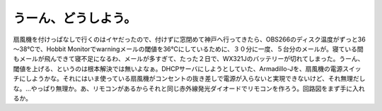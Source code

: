 うーん、どうしよう。
====================

扇風機を付けっぱなしで行くのはイヤだったので、付けずに窓閉めて神戸へ行ってきたら、OBS266のディスク温度がずっと36～38℃で、Hobbit Monitorでwarningメールの閾値を36℃にしているために、３０分に一度、５台分のメールが。寝ている間もメールが飛んできて寝不足になるわ、メールが多すぎて、たった２日で、WX321Jのバッテリーが切れてしまった。うーん、閾値を上げる、というのは根本解決では無いよなぁ。DHCPサーバにしようとしていた、Armadillo-Jを、扇風機の電源スイッチにしようかな。それにはいま使っている扇風機がコンセントの抜き差しで電源が入らないと実現できないけど、それ無理だしな。…やっぱり無理か。あ、リモコンがあるからそれと同じ赤外線発光ダイオードでリモコンを作ろう。回路図をまず手に入れるか。






.. author:: default
.. categories:: Ops,gadget
.. tags::
.. comments::
